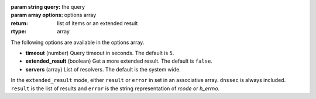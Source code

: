 :param string query: the query
:param array options: options array
:return: list of items or an extended result
:rtype: array

The following options are available in the options array.

* **timeout** (number) Query timeout in seconds. The default is ``5``.
* **extended_result** (boolean) Get a more extended result. The default is ``false``.
* **servers** (array) List of resolvers. The default is the system wide.

In the ``extended_result`` mode, either ``result`` or ``error`` in set in an associative array. ``dnssec`` is always included. ``result`` is the list of results and ``error`` is the string representation of `rcode` or `h_errno`.
